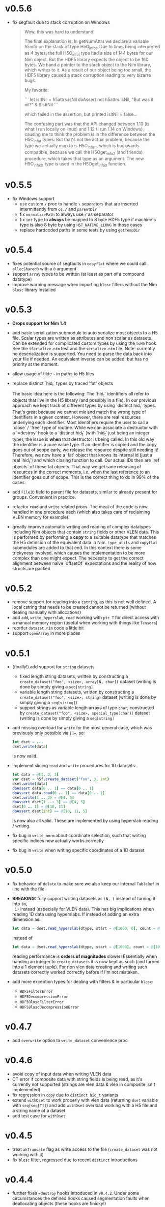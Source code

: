 * v0.5.6
- fix segfault due to stack corruption on Windows
  #+begin_quote
Wow, this was hard to understand!

The final explanation is: In getNumAttrs we declare a variable h5info
on the stack of type H5O_info_t.  Due to time_t being interpreted as 4
bytes, the full H5O_info_t type had a size of 144 bytes for our Nim
object. But the HDF5 library expects the object to be 160 bytes. We
hand a pointer to the stack object to the Nim library, which writes to
it. As a result of our object being too small, the HDF5 library caused
a stack corruption leading to very bizarre bugs.

My favorite:

```
let isItNil = h5attrs.isNil
doAssert not h5attrs.isNil, "But was it nil?" & $isItNil
```

which failed in the assertion, but printed isItNil = false...

The confusing part was that the API changed between 1.10 (is what I
run locally on linux) and 1.12 (I run 1.14 on Windows), causing me to
think the problem is in the difference between the H5O_info_t
types. But that's not the actual problem, because the type we actually
map to is H5O_info1_t, which is backwards compatible, because we call
the H5Oget_info2 (and friends) procedure, which takes that type as an
argument. The new H5O_info2_t type is used in the H5Oget_info3
function.
  #+end_quote
* v0.5.5
- fix Windows support
  - use custom ~/~ proc to handle ~\~ separators that are inserted
    intermittently from ~os./~ and ~parentDir~
  - fix ~normalizePath~ to always use ~/~ as separator
  - fix ~int~ type to *always* be mapped to 8 byte HDF5 type if
    machine's type is also 8 byte by using ~H5T_NATIVE_LLONG~ in those
    cases
  - replace hardcoded paths in some tests by using ~getTempDir~
* v0.5.4
- fixes potential source of segfaults in ~copyflat~ where we could
  call ~allocShared0~ with a ~0~ argument
- support ~array~ types to be written (at least as part of a compound
  datatype)
- improve warning message when importing ~blosc~ filters without the
  Nim ~blosc~ library installed    
* v0.5.3
- *Drops support for Nim 1.4*
- add basic serialization submodule to auto serialize most objects to
  a H5 file. Scalar types are written as attributes and non scalar as
  datasets.
  Can be extended for complicated custom types by using the ~toH5~
  hook. See the ~tSerialize.nim~ test and the ~serialize.nim~ file.
  Note: currently no deserialization is supported. You need to parse
  the data back into your file if needed. An equivalent inverse can be
  added, but has no priority at the moment.
- allow usage of tilde =~= in paths to H5 files
- replace distinct `hid_t` types by traced 'fat' objects

  The basic idea here is the following:
  The `hid_t` identifiers all refer to objects that live in the H5
  library (and possibly in a file). In our previous approach we kept
  track of different types by using `distinct hid_t` types. That's great
  because we cannot mix and match the wrong type of identifiers in a
  given context.
  However, there are real resources underlying each identifier. Most
  identifiers require the user to call a `close` / `free` type of
  routine. While we can associate a destructor with a `=destroy` hook to
  a `distinct hid_t` (with `hid_t` just being an integer type), the
  issue is *when* that destructor is being called. In this old way the
  identifier is a pure value type. If an identifier is copied and the
  copy goes out of scope early, we release the resource despite still
  needing it!
  Therefore, we now have a 'fat' object that knows its internal
  id (just a real `hid_t`) and which closing function to call. Our
  actual IDs then are `ref objects` of these fat objects.
  That way we get sane releasing of resources in the correct moments,
  i.e. when the last reference to an identifier goes out of scope. This
  is the correct thing to do in 99% of the cases.
- add ~FileID~ field to parent file for datasets, similar to already
  present for groups. Convenient in practice.
- refactor ~read~ and ~write~ related procs. The meat of the code is
  now handled in one procedure each (which also takes care of
  reclaiming VLEN memory for example).
- greatly improve automatic writing and reading of complex datatypes
  including Nim objects that contain ~string~ fields or other VLEN
  data. This is performed by performing a *copy* to a suitable
  datatype that matches the H5 definition of the equivalent data in
  Nim.
  ~type_utils~ and ~copyflat~ submodules are added to that end.
  In this context there is some trickyness involved, which causes the
  implementation to be more complex than one might expect. The
  necessity to get the correct alignment between naive `offsetOf`
  expectations and the reality of how structs are packed. 
* v0.5.2
- remove support for reading into a ~cstring~, as this is not well
  defined. A local cstring that needs to be created cannot be returned
  (without dealing manually with allocations)
- add ~add~, ~write_hyperslab~, ~read~ working with ~ptr T~ for direct
  access with a manual memory region (useful when working with things
  like ~Tensors~)
- reorder ~dataset.nim~ code a little bit
- support ~openArray~ in more places    
* v0.5.1
- (finally!) add support for =string= datasets
  - fixed length string datasets, written by constructing a
    =create_dataset("foo", <size>, array[N, char])= dataset (writing
    is done by simply giving a =seq[string]=
  - variable length string datasets, written by constructing a
    =create_dataset("foo", <size>, string)= dataset (writing
    is done by simply giving a =seq[string]=)
  - support strings as variable length arrays of type =char=,
    constructed by =create_dataset("foo", <size>, special_type(char))= dataset (writing
    is done by simply giving a =seq[string]=
- add missing overload for =write= for the most general case, which
  was previously only possible via ~[]=~, so:
  #+begin_src nim
  let dset = ...
  dset.write(data)
  #+end_src
  is now valid.
- implement slicing =read= and =write= procedures for 1D datasets:
  #+begin_src nim
  let data = @[1, 2, 3]
  var dset = h5f.create_dataset("foo", 3, int)
  dset.write(data)
  doAssert data[0 .. 1] == data[0 .. 1]
  doAssert data.read(0 .. 1) == data[0 .. 1]
  dset.write(1 .. 2) = @[4, 5]
  doAssert dset[1 ..< 3] == @[4, 5]
  dset[0 .. 1] = @[10, 11]
  doAssert dset[int] == @[10, 11, 5]
  #+end_src
  is now also all valid. These are implemented by using hyperslab
  reading / writing.
- fix bug in =write_norm= about coordinate selection, such that
  writing specific indices now actually works correctly
- fix bug in =write= when writing specific coordinates of a 1D dataset  
* v0.5.0
- fix behavior of =delete= to make sure we also keep our internal
  =TableRef= in line with the file
- *BREAKING:* fully support writing datasets as =(N, )= instead of turning it into =(N,
  1)= instead (especially for VLEN data).
  This has big implications when reading 1D data using hyperslabs. If
  instead of adding an extra dimension as:
  #+begin_src nim
  let data = dset.read_hyperslab(dtype, start = @[1000, 0], count = @[1000, 1])
  #+end_src
  instead of
  #+begin_src nim
  let data = dset.read_hyperslab(dtype, start = @[1000], count = @[1000])
  #+end_src
  reading performance is *orders of magnitudes* slower!
  Essentially when handing an integer to =create_datasets= it is now
  kept as such (and turned into a 1 element tuple). 
  For non vlen data creating and writing such datasets correctly
  worked correctly before if I'm not mistaken.
- add more exception types for dealing with filters & in particular
  =blosc=:
  - =HDF5FilterError=
  - =HDF5DecompressionError=
  - =HDF5BloscFilterError=
  - =HDF5BloscDecompressionError=
* v0.4.7
- add =overwrite= option to =write_dataset= convenience proc
* v0.4.6
- avoid copy of input data when writing VLEN data
- CT error if composite data with string fields is being read, as it's
  currently not supported (strings are vlen data & vlen in composite
  isn't implemented)
- fix regression in =copy= due to =distinct hid_t= variants
- extend =withDset= to work properly with vlen data (returning =dset=
  variable with =seq[seq[T]]=) and add =withDset= overload working
  with a H5 file and a string name of a dataset
- add test case for =withDset=  
* v0.4.5
- treat =akTruncate= flag as write access to the file
  (=create_dataset= was not working with it)
- fix =blosc= filter, regressed due to recent =distinct= introductions
* v0.4.4
- further fixes ~=destroy~ hooks introduced in =v0.4.2=. Under some
  circumstances the defined hooks caused segmentation faults when
  deallocating objects (these hooks are finicky!)
- fix opening files with =akTruncate= (i.e. overwrite a file instead
  of appending)
- *SEMI-BREAKING*: raise an exception if opening a file failed.
  This is more of an oversight rather than a feature that we did not
  raise so far. This is not really *breaking* in a sense, because in
  the past we simply failed in the =getNumAttrs= call that happened
  when trying to open the attributes of the root group in the file.
* v0.4.3
- fixed the ~=destroy~ hooks introduced in =v0.4.2=
- added support for =SWMR= (see README)
- introduce better checks on whether an object is open by using =H5I=
  interface
- turn file access constants into an =enum= to better handle multiple
  constants at the same time as a =set=
- lots of cleanup of old code, replace includes by imports, ...  
* v0.4.2
- adds =getOrCreateGroup= helper to always get a group, either
  returning the existing one or creating it.
  Before version =v0.4.0= this was the default behavior for =[]= as
  well as =create_group=.
  As of now, =[]= raises a =KeyError= now if it does not exist (this
  is a *breaking* change that is retroactively added to the changelog
  of =v0.4.0=). However, =create_group= does *not* throw if the group
  already exists. This may change in the future though.
* v0.4.1
- adds missing import of =os.`/`= in =datasets.nim=, which got removed
  in the refactor
- fixes a regression in =open= for datasets in the case of a not
  existing dataset
* v0.4.0
- *NOTE:* At the time of release of =v0.4.0= the following *breaking*
  change was not listed as such:
  - =[]= for groups does *not* create a group anymore, if it does not
    exist. Use =getOrCreateGroup= added in =v0.4.2= for that! This was
    an unintended side effect that was overlooked, as the
    implementation was based on =create_group=.
- *major* change: introduce multiple different distinct types for the
  different usages of =hid_t= in the HDF5 library. This gives us more
  readability, type safety etc. We can write proper type aware =close=
  procedures etc.
- also adds ~=destroy~ hooks for all relevant types, so manual closing
  is not required anymore (unless one wishes to close early)
- *breaking*: iterators taking a =depth= argument now treat it
  differently. A depth of 0 now means *only the same level* where
  previously it meant *all levels*. The previous behavior is available
  via ~depth = -1~. The default behavior has not changed though.
- *breaking*: renames the =shape_raw= and =dset_raw= arguments of =create_dataset= to
  simply =shape= and =dset=. The purpose of the =_raw= suffix is completely
  unimportant for a user of the library.
- improve output of pretty printing of datasets, groups and files
- add tests for iterators and =contains= procedure
* v0.3.16
- refactor out pretty printing, iterators, some attribute related code
  into their own files
- move constructors into =datatypes.nim=, as they don't depend on
  other things and are often useful in other modules (better
  separation, less recursive imports)
- move a lot of features into =h5util= that may be used commonly
  between modules
- fixes issue with iterator for groups, which could cause to not find
  any datasets in a group, despite them existing
* v0.3.15
- fix segmentation fault in =visit_file= for C++ backend
* v0.3.14
- fix =H5Attributes= return values for =[]= template returning
  =AnyKind=
- change =[]=, ~[]=~ templates for =H5Attribtutes= into procs
- fix the high level example to at least make it compile  
* v0.3.13
- =visit_file= now does not open all groups and datasets anymore. Only
  recognizes which groups / files actually exist
- adds =close= for dataset / groups. Both are now aware if they are
  open or not
- add a string conversion for =H5Attr=
- fix accessing a dataset from a group. Now uses the path of the group
  as the base
- fix error message in =read_hyperslab_vlen=
- turn some templates into procs
- make =blosc= an optional import
* v0.3.12
- =H5File= as a proc is deprecated and replaced by =H5open=!
- reading of string attributes now takes care to check if they are
  variable length or fixed length strings
- import of =blosc= plugin is not automatic anymore, but needs to be
  done manually by compiling with =-d:blosc= 
- remove a lot old comments and imports from days past...
* v0.3.11
- change usage of =csize= to =csize_t= in full wrapper / library. For
  most use cases this did not have any effect (=csize= was an int,
  instead of unsigned). But for =H5T_VARIABLE = csize.high= this
  caused problems, because the value was not the one expected
  (=csize_t.high=)
- add support for compound datatypes. Creating a dataset / writing and
  reading data works for any objects `T` which have fields that can be
  stored in HDF5 files currently. 
  Objects and tuples are treated the same!
- add support for =seq[string]= attributes
- reorder =datasets.nim= and clean up =[]= logic
- add =[]= accessor from a =H5Group=
- add =isVlen= helper to check if dataset is variable length
- make =special_type= usage optional when reading datasets
- fix branching in =nimToH5type= to be fully compile time
- add =H5File= to replace =H5FileObj= (latter is kept as deprecated
  typedef)
- variable lenght data is created automatically if user gives =seq[T]=
  type in =create_dataset=
- =read= can automatically read variable length data if =seq[T]=
  datatype is given
- add tests for compound data and =seq[string]= attributes
* v0.3.10
- change =dtypeAnyKind= definition when creating dataset
- improve iteration over subgroups / datasets
* v0.3.9
- fix mapping of H5 types to Nim types, see PR #36.

* v0.3.8

- remove dependency of =typetraits= and =typeinfo= modules by
  introducing custom =DtypeKind enum=
